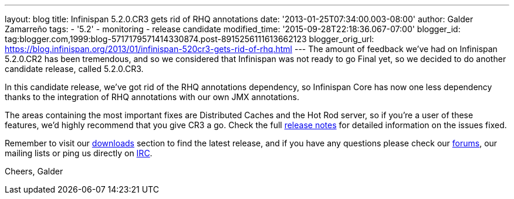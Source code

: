 ---
layout: blog
title: Infinispan 5.2.0.CR3 gets rid of RHQ annotations
date: '2013-01-25T07:34:00.003-08:00'
author: Galder Zamarreño
tags:
- '5.2'
- monitoring
- release candidate
modified_time: '2015-09-28T22:18:36.067-07:00'
blogger_id: tag:blogger.com,1999:blog-5717179571414330874.post-8915256111613662123
blogger_orig_url: https://blog.infinispan.org/2013/01/infinispan-520cr3-gets-rid-of-rhq.html
---
The amount of feedback we've had on Infinispan 5.2.0.CR2 has been
tremendous, and so we considered that Infinispan was not ready to go
Final yet, so we decided to do another candidate release, called
5.2.0.CR3.

In this candidate release, we've got rid of the RHQ annotations
dependency, so Infinispan Core has now one less dependency thanks to the
integration of RHQ annotations with our own JMX annotations.

The areas containing the most important fixes are Distributed Caches and
the Hot Rod server, so if you're a user of these features, we'd highly
recommend that you give CR3 a go. Check the full
https://issues.jboss.org/issues/?jql=project%20%3D%20ISPN%20AND%20fixVersion%20%3D%20%225.2.0.CR3%22%20AND%20status%20%3D%20Resolved%20ORDER%20BY%20priority%20DESC[release
notes] for detailed information on the issues fixed.

Remember to visit our
http://www.jboss.org/infinispan/downloads[downloads] section to find the
latest release, and if you have any questions please check our
http://www.jboss.org/infinispan/forums[forums], our mailing lists or
ping us directly on irc://irc.freenode.org/infinispan[IRC].

Cheers,
Galder
